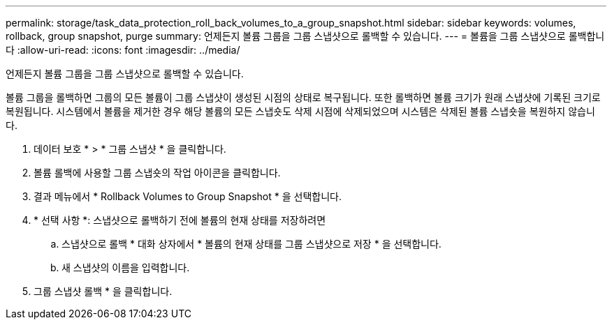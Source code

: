 ---
permalink: storage/task_data_protection_roll_back_volumes_to_a_group_snapshot.html 
sidebar: sidebar 
keywords: volumes, rollback, group snapshot, purge 
summary: 언제든지 볼륨 그룹을 그룹 스냅샷으로 롤백할 수 있습니다. 
---
= 볼륨을 그룹 스냅샷으로 롤백합니다
:allow-uri-read: 
:icons: font
:imagesdir: ../media/


[role="lead"]
언제든지 볼륨 그룹을 그룹 스냅샷으로 롤백할 수 있습니다.

볼륨 그룹을 롤백하면 그룹의 모든 볼륨이 그룹 스냅샷이 생성된 시점의 상태로 복구됩니다. 또한 롤백하면 볼륨 크기가 원래 스냅샷에 기록된 크기로 복원됩니다. 시스템에서 볼륨을 제거한 경우 해당 볼륨의 모든 스냅숏도 삭제 시점에 삭제되었으며 시스템은 삭제된 볼륨 스냅숏을 복원하지 않습니다.

. 데이터 보호 * > * 그룹 스냅샷 * 을 클릭합니다.
. 볼륨 롤백에 사용할 그룹 스냅숏의 작업 아이콘을 클릭합니다.
. 결과 메뉴에서 * Rollback Volumes to Group Snapshot * 을 선택합니다.
. * 선택 사항 *: 스냅샷으로 롤백하기 전에 볼륨의 현재 상태를 저장하려면
+
.. 스냅샷으로 롤백 * 대화 상자에서 * 볼륨의 현재 상태를 그룹 스냅샷으로 저장 * 을 선택합니다.
.. 새 스냅샷의 이름을 입력합니다.


. 그룹 스냅샷 롤백 * 을 클릭합니다.

